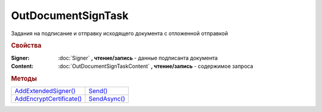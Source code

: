 OutDocumentSignTask
===================

Задания на подписание и отправку исходящего документа с отложенной отправкой

.. versionadded:: 5.6.0

.. rubric:: Свойства

:Signer:
  :doc:`Signer` **, чтение/запись** - данные подписанта документа

:Content:
  :doc:`OutDocumentSignTaskContent` **, чтение/запись** - содержимое запроса



.. rubric:: Методы

+----------------------------------------------+----------------------------------+
| |OutDocumentSignTask-AddExtendedSigner|_     | |OutDocumentSignTask-Send|_      |
+----------------------------------------------+----------------------------------+
| |OutDocumentSignTask-AddEncryptCertificate|_ | |OutDocumentSignTask-SendAsync|_ |
+----------------------------------------------+----------------------------------+

.. |OutDocumentSignTask-AddExtendedSigner| replace:: AddExtendedSigner()
.. |OutDocumentSignTask-AddEncryptCertificate| replace:: AddEncryptCertificate()
.. |OutDocumentSignTask-Send| replace:: Send()
.. |OutDocumentSignTask-SendAsync| replace:: SendAsync()


.. _OutDocumentSignTask-AddExtendedSigner:
.. method:: OutDocumentSignTask.AddExtendedSigner()

  Добавляет :doc:`подписанта <ExtendedSigner>` для документов УПД, УКД, Торг12 @551, Акт @552 и возвращает его в качестве результата



.. _OutDocumentSignTask-AddEncryptCertificate:
.. method:: OutDocumentSignTask.AddEncryptCertificate(Certificate)

  :Certificate: :doc:`PersonalCertificate` сертификат КЭП

  Добавляет :doc:`сертификат <PersonalCertificate>` для шифрования контента



.. _OutDocumentSignTask-Send:
.. method:: OutDocumentSignTask.Send()

  Подписывает и отправляет исходящий документ с отложенной отправкой



.. _OutDocumentSignTask-SendAsync:
.. method:: OutDocumentSignTask.SendAsync()

  Подписывает и отправляет исходящий документ с отложенной отправкой. Возвращает :doc:`AsyncResult` с булевым типом результата
